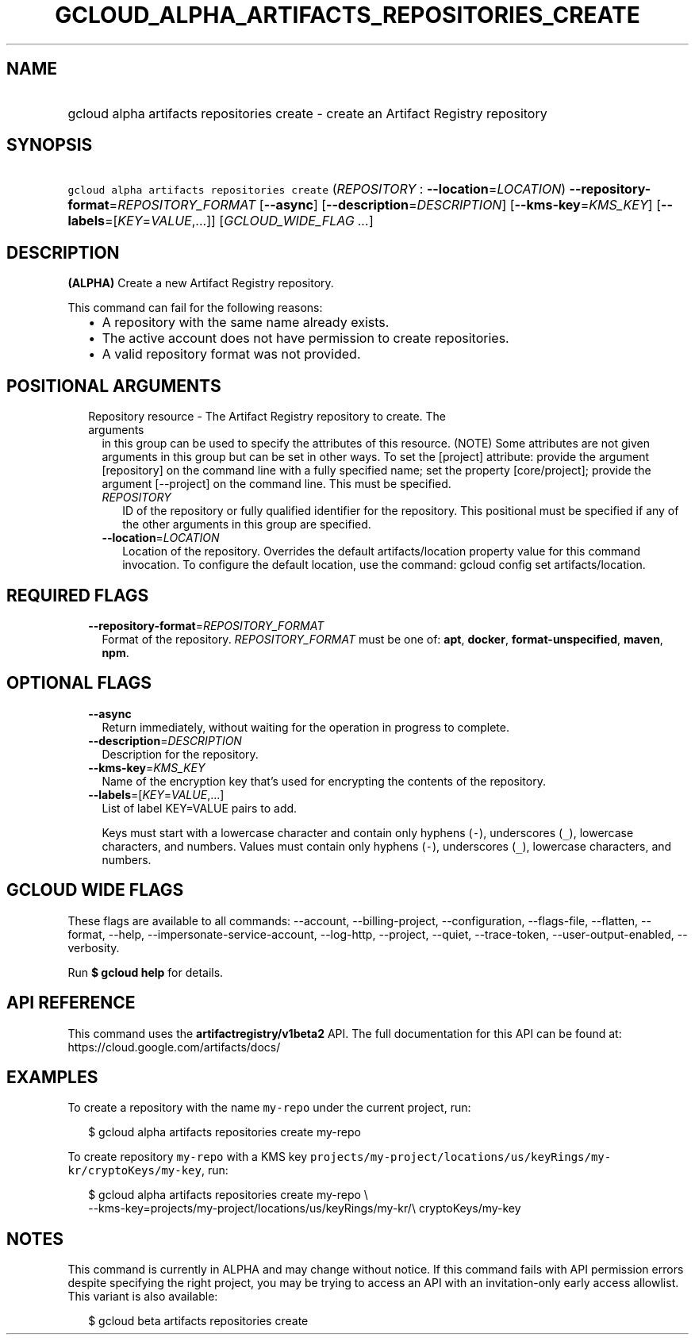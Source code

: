 
.TH "GCLOUD_ALPHA_ARTIFACTS_REPOSITORIES_CREATE" 1



.SH "NAME"
.HP
gcloud alpha artifacts repositories create \- create an Artifact Registry repository



.SH "SYNOPSIS"
.HP
\f5gcloud alpha artifacts repositories create\fR (\fIREPOSITORY\fR\ :\ \fB\-\-location\fR=\fILOCATION\fR) \fB\-\-repository\-format\fR=\fIREPOSITORY_FORMAT\fR [\fB\-\-async\fR] [\fB\-\-description\fR=\fIDESCRIPTION\fR] [\fB\-\-kms\-key\fR=\fIKMS_KEY\fR] [\fB\-\-labels\fR=[\fIKEY\fR=\fIVALUE\fR,...]] [\fIGCLOUD_WIDE_FLAG\ ...\fR]



.SH "DESCRIPTION"

\fB(ALPHA)\fR Create a new Artifact Registry repository.

This command can fail for the following reasons:
.RS 2m
.IP "\(bu" 2m
A repository with the same name already exists.
.IP "\(bu" 2m
The active account does not have permission to create repositories.
.IP "\(bu" 2m
A valid repository format was not provided.
.RE
.sp



.SH "POSITIONAL ARGUMENTS"

.RS 2m
.TP 2m

Repository resource \- The Artifact Registry repository to create. The arguments
in this group can be used to specify the attributes of this resource. (NOTE)
Some attributes are not given arguments in this group but can be set in other
ways. To set the [project] attribute: provide the argument [repository] on the
command line with a fully specified name; set the property [core/project];
provide the argument [\-\-project] on the command line. This must be specified.

.RS 2m
.TP 2m
\fIREPOSITORY\fR
ID of the repository or fully qualified identifier for the repository. This
positional must be specified if any of the other arguments in this group are
specified.

.TP 2m
\fB\-\-location\fR=\fILOCATION\fR
Location of the repository. Overrides the default artifacts/location property
value for this command invocation. To configure the default location, use the
command: gcloud config set artifacts/location.


.RE
.RE
.sp

.SH "REQUIRED FLAGS"

.RS 2m
.TP 2m
\fB\-\-repository\-format\fR=\fIREPOSITORY_FORMAT\fR
Format of the repository. \fIREPOSITORY_FORMAT\fR must be one of: \fBapt\fR,
\fBdocker\fR, \fBformat\-unspecified\fR, \fBmaven\fR, \fBnpm\fR.


.RE
.sp

.SH "OPTIONAL FLAGS"

.RS 2m
.TP 2m
\fB\-\-async\fR
Return immediately, without waiting for the operation in progress to complete.

.TP 2m
\fB\-\-description\fR=\fIDESCRIPTION\fR
Description for the repository.

.TP 2m
\fB\-\-kms\-key\fR=\fIKMS_KEY\fR
Name of the encryption key that's used for encrypting the contents of the
repository.

.TP 2m
\fB\-\-labels\fR=[\fIKEY\fR=\fIVALUE\fR,...]
List of label KEY=VALUE pairs to add.

Keys must start with a lowercase character and contain only hyphens (\f5\-\fR),
underscores (\f5_\fR), lowercase characters, and numbers. Values must contain
only hyphens (\f5\-\fR), underscores (\f5_\fR), lowercase characters, and
numbers.


.RE
.sp

.SH "GCLOUD WIDE FLAGS"

These flags are available to all commands: \-\-account, \-\-billing\-project,
\-\-configuration, \-\-flags\-file, \-\-flatten, \-\-format, \-\-help,
\-\-impersonate\-service\-account, \-\-log\-http, \-\-project, \-\-quiet,
\-\-trace\-token, \-\-user\-output\-enabled, \-\-verbosity.

Run \fB$ gcloud help\fR for details.



.SH "API REFERENCE"

This command uses the \fBartifactregistry/v1beta2\fR API. The full documentation
for this API can be found at: https://cloud.google.com/artifacts/docs/



.SH "EXAMPLES"

To create a repository with the name \f5my\-repo\fR under the current project,
run:

.RS 2m
$ gcloud alpha artifacts repositories create my\-repo
.RE

To create repository \f5my\-repo\fR with a KMS key
\f5projects/my\-project/locations/us/keyRings/my\-kr/cryptoKeys/my\-key\fR, run:

.RS 2m
$ gcloud alpha artifacts repositories create my\-repo \e
    \-\-kms\-key=projects/my\-project/locations/us/keyRings/my\-kr/\e
cryptoKeys/my\-key
.RE



.SH "NOTES"

This command is currently in ALPHA and may change without notice. If this
command fails with API permission errors despite specifying the right project,
you may be trying to access an API with an invitation\-only early access
allowlist. This variant is also available:

.RS 2m
$ gcloud beta artifacts repositories create
.RE

